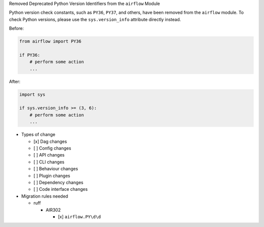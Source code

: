 Removed Deprecated Python Version Identifiers from the ``airflow`` Module

Python version check constants, such as ``PY36``, ``PY37``, and others, have been removed from the ``airflow``
module. To check Python versions, please use the ``sys.version_info`` attribute directly instead.

Before:

.. code-block:: python

    from airflow import PY36

    if PY36:
        # perform some action
        ...

After:

.. code-block:: python

    import sys

    if sys.version_info >= (3, 6):
        # perform some action
        ...

* Types of change

  * [x] Dag changes
  * [ ] Config changes
  * [ ] API changes
  * [ ] CLI changes
  * [ ] Behaviour changes
  * [ ] Plugin changes
  * [ ] Dependency changes
  * [ ] Code interface changes


* Migration rules needed

  * ruff

    * AIR302

      * [x] ``airflow.PY\d\d``
